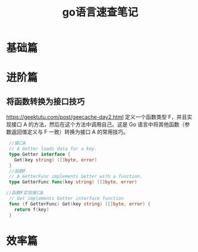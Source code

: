 #+title: go语言速查笔记

* 基础篇

* 进阶篇
** 将函数转换为接口技巧
   https://geektutu.com/post/geecache-day2.html
   定义一个函数类型 F，并且实现接口 A 的方法，然后在这个方法中调用自己。这是 Go 语言中将其他函数（参数返回值定义与 F 一致）转换为接口 A 的常用技巧。
   #+BEGIN_SRC go
     //接口A
     // A Getter loads data for a key.
     type Getter interface {
       Get(key string) ([]byte, error)
     }
     //函数F
     // A GetterFunc implements Getter with a function.
     type GetterFunc func(key string) ([]byte, error)
 
    //函数F实现接口A
     // Get implements Getter interface function
     func (f GetterFunc) Get(key string) ([]byte, error) {
       return f(key)
     }
   #+END_SRC
** 

* 效率篇




